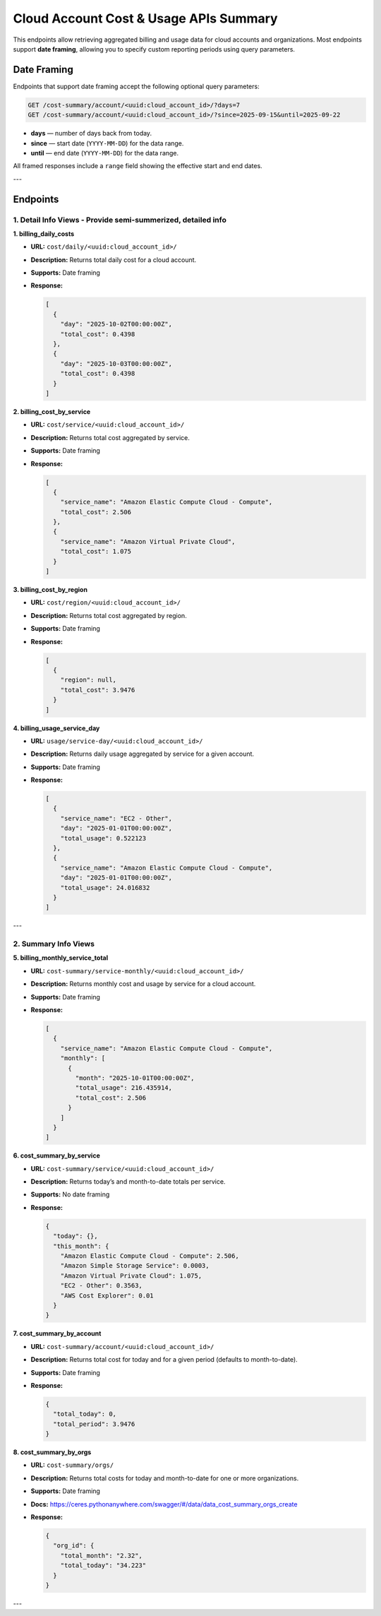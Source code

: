 
Cloud Account Cost & Usage APIs Summary
======================================

This endpoints allow retrieving aggregated billing and usage data for cloud accounts and organizations.
Most endpoints support **date framing**, allowing you to specify custom reporting periods using query parameters.

Date Framing
------------

Endpoints that support date framing accept the following optional query parameters:

.. code-block:: http

    GET /cost-summary/account/<uuid:cloud_account_id>/?days=7
    GET /cost-summary/account/<uuid:cloud_account_id>/?since=2025-09-15&until=2025-09-22

- **days** — number of days back from today.
- **since** — start date (``YYYY-MM-DD``) for the data range.
- **until** — end date (``YYYY-MM-DD``) for the data range.

All framed responses include a ``range`` field showing the effective start and end dates.

---

Endpoints
---------

1. Detail Info Views - Provide semi-summerized, detailed info
~~~~~~~~~~~~~~~~~~~~~~~~~~~~~~~~~~~~~~~~~~~~~~~~~~~~~~~~~~~~~

**1. billing_daily_costs**

- **URL:** ``cost/daily/<uuid:cloud_account_id>/``
- **Description:** Returns total daily cost for a cloud account.
- **Supports:** Date framing
- **Response:**

  .. code-block:: json

      [
        {
          "day": "2025-10-02T00:00:00Z",
          "total_cost": 0.4398
        },
        {
          "day": "2025-10-03T00:00:00Z",
          "total_cost": 0.4398
        }
      ]


**2. billing_cost_by_service**

- **URL:** ``cost/service/<uuid:cloud_account_id>/``
- **Description:** Returns total cost aggregated by service.
- **Supports:** Date framing
- **Response:**

  .. code-block:: json

      [
        {
          "service_name": "Amazon Elastic Compute Cloud - Compute",
          "total_cost": 2.506
        },
        {
          "service_name": "Amazon Virtual Private Cloud",
          "total_cost": 1.075
        }
      ]


**3. billing_cost_by_region**

- **URL:** ``cost/region/<uuid:cloud_account_id>/``
- **Description:** Returns total cost aggregated by region.
- **Supports:** Date framing
- **Response:**

  .. code-block:: json

      [
        {
          "region": null,
          "total_cost": 3.9476
        }
      ]


**4. billing_usage_service_day**

- **URL:** ``usage/service-day/<uuid:cloud_account_id>/``
- **Description:** Returns daily usage aggregated by service for a given account.
- **Supports:** Date framing
- **Response:**

  .. code-block:: json

      [
        {
          "service_name": "EC2 - Other",
          "day": "2025-01-01T00:00:00Z",
          "total_usage": 0.522123
        },
        {
          "service_name": "Amazon Elastic Compute Cloud - Compute",
          "day": "2025-01-01T00:00:00Z",
          "total_usage": 24.016832
        }
      ]

---

2. Summary Info Views
~~~~~~~~~~~~~~~~~~~~~

**5. billing_monthly_service_total**

- **URL:** ``cost-summary/service-monthly/<uuid:cloud_account_id>/``
- **Description:** Returns monthly cost and usage by service for a cloud account.
- **Supports:** Date framing
- **Response:**

  .. code-block:: json

      [
        {
          "service_name": "Amazon Elastic Compute Cloud - Compute",
          "monthly": [
            {
              "month": "2025-10-01T00:00:00Z",
              "total_usage": 216.435914,
              "total_cost": 2.506
            }
          ]
        }
      ]


**6. cost_summary_by_service**

- **URL:** ``cost-summary/service/<uuid:cloud_account_id>/``
- **Description:** Returns today’s and month-to-date totals per service.
- **Supports:** No date framing
- **Response:**

  .. code-block:: json

      {
        "today": {},
        "this_month": {
          "Amazon Elastic Compute Cloud - Compute": 2.506,
          "Amazon Simple Storage Service": 0.0003,
          "Amazon Virtual Private Cloud": 1.075,
          "EC2 - Other": 0.3563,
          "AWS Cost Explorer": 0.01
        }
      }


**7. cost_summary_by_account**

- **URL:** ``cost-summary/account/<uuid:cloud_account_id>/``
- **Description:** Returns total cost for today and for a given period (defaults to month-to-date).
- **Supports:** Date framing
- **Response:**

  .. code-block:: json

      {
        "total_today": 0,
        "total_period": 3.9476
      }


**8. cost_summary_by_orgs**

- **URL:** ``cost-summary/orgs/``
- **Description:** Returns total costs for today and month-to-date for one or more organizations.
- **Supports:** Date framing
- **Docs:** https://ceres.pythonanywhere.com/swagger/#/data/data_cost_summary_orgs_create
- **Response:**

  .. code-block:: json

      {
        "org_id": {
          "total_month": "2.32",
          "total_today": "34.223"
        }
      }

---

